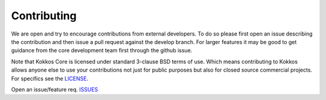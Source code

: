 Contributing
============

We are open and try to encourage contributions from external developers.
To do so please first open an issue describing the contribution and then
issue a pull request against the develop branch.
For larger features it may be good to get guidance from
the core development team first through the github issue.

Note that Kokkos Core is licensed under standard 3-clause BSD terms of use.
Which means contributing to Kokkos allows anyone else to use your contributions
not just for public purposes but also for closed source commercial projects.
For specifics see the `LICENSE <license.html>`__.

Open an issue/feature req. `ISSUES <https://github.com/kokkos/kokkos/issues>`_
